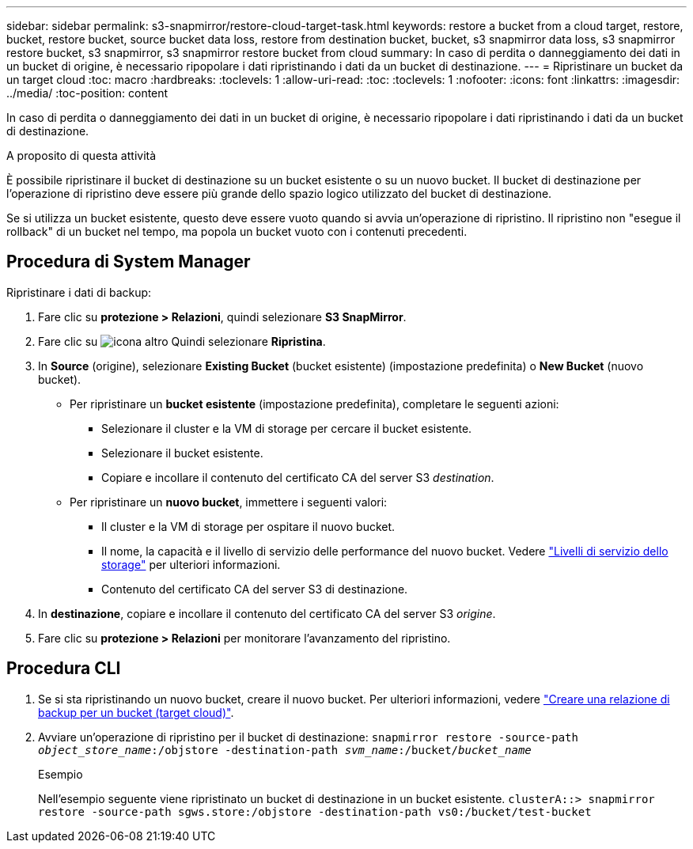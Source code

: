 ---
sidebar: sidebar 
permalink: s3-snapmirror/restore-cloud-target-task.html 
keywords: restore a bucket from a cloud target, restore, bucket, restore bucket, source bucket data loss, restore from destination bucket, bucket, s3 snapmirror data loss, s3 snapmirror restore bucket, s3 snapmirror, s3 snapmirror restore bucket from cloud 
summary: In caso di perdita o danneggiamento dei dati in un bucket di origine, è necessario ripopolare i dati ripristinando i dati da un bucket di destinazione. 
---
= Ripristinare un bucket da un target cloud
:toc: macro
:hardbreaks:
:toclevels: 1
:allow-uri-read: 
:toc: 
:toclevels: 1
:nofooter: 
:icons: font
:linkattrs: 
:imagesdir: ../media/
:toc-position: content


[role="lead"]
In caso di perdita o danneggiamento dei dati in un bucket di origine, è necessario ripopolare i dati ripristinando i dati da un bucket di destinazione.

.A proposito di questa attività
È possibile ripristinare il bucket di destinazione su un bucket esistente o su un nuovo bucket. Il bucket di destinazione per l'operazione di ripristino deve essere più grande dello spazio logico utilizzato del bucket di destinazione.

Se si utilizza un bucket esistente, questo deve essere vuoto quando si avvia un'operazione di ripristino. Il ripristino non "esegue il rollback" di un bucket nel tempo, ma popola un bucket vuoto con i contenuti precedenti.



== Procedura di System Manager

Ripristinare i dati di backup:

. Fare clic su *protezione > Relazioni*, quindi selezionare *S3 SnapMirror*.
. Fare clic su image:icon_kabob.gif["icona altro"] Quindi selezionare *Ripristina*.
. In *Source* (origine), selezionare *Existing Bucket* (bucket esistente) (impostazione predefinita) o *New Bucket* (nuovo bucket).
+
** Per ripristinare un *bucket esistente* (impostazione predefinita), completare le seguenti azioni:
+
*** Selezionare il cluster e la VM di storage per cercare il bucket esistente.
*** Selezionare il bucket esistente.
*** Copiare e incollare il contenuto del certificato CA del server S3 _destination_.


** Per ripristinare un *nuovo bucket*, immettere i seguenti valori:
+
*** Il cluster e la VM di storage per ospitare il nuovo bucket.
*** Il nome, la capacità e il livello di servizio delle performance del nuovo bucket. Vedere link:../s3-config/storage-service-definitions-reference.html["Livelli di servizio dello storage"] per ulteriori informazioni.
*** Contenuto del certificato CA del server S3 di destinazione.




. In *destinazione*, copiare e incollare il contenuto del certificato CA del server S3 _origine_.
. Fare clic su *protezione > Relazioni* per monitorare l'avanzamento del ripristino.




== Procedura CLI

. Se si sta ripristinando un nuovo bucket, creare il nuovo bucket. Per ulteriori informazioni, vedere link:create-cloud-backup-new-bucket-task.html["Creare una relazione di backup per un bucket (target cloud)"].
. Avviare un'operazione di ripristino per il bucket di destinazione:
`snapmirror restore -source-path _object_store_name_:/objstore -destination-path _svm_name_:/bucket/_bucket_name_`
+
.Esempio
Nell'esempio seguente viene ripristinato un bucket di destinazione in un bucket esistente.
`clusterA::> snapmirror restore -source-path sgws.store:/objstore -destination-path vs0:/bucket/test-bucket`


